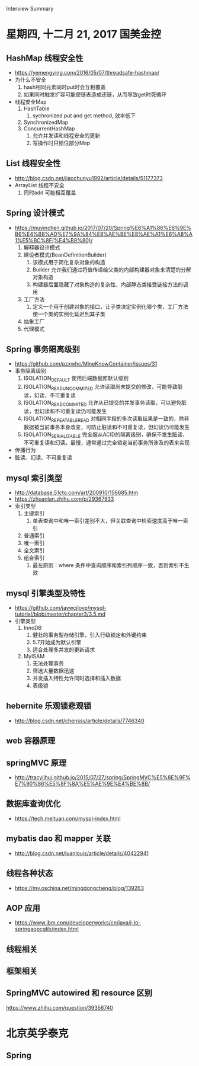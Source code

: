 Interview Summary
* 星期四, 十二月 21, 2017 国美金控
** HashMap 线程安全性
   - https://yemengying.com/2016/05/07/threadsafe-hashmap/
   - 为什么不安全
     1. hash相同元素同时put时会互相覆盖
     2. 如果同时触发扩容可能使链表造成还链，从而导致get时死循环
   - 线程安全Map
     1. HashTable
        1. sychronized put and get method, 效率低下
     2. SynchronizedMap
     3. ConcurrentHashMap
        1. 允许并发读和线程安全的更新
        2. 写操作时只锁住部分Map
** List 线程安全性
   - http://blog.csdn.net/jiaochunyu1992/article/details/51177373
   - ArrayList 线程不安全
     1. 同时add 可能相互覆盖
** Spring 设计模式
   - https://muyinchen.github.io/2017/07/20/Spring%E6%A1%86%E6%9E%B6%E4%B8%AD%E7%9A%84%E8%AE%BE%E8%AE%A1%E6%A8%A1%E5%BC%8F(%E4%B8%80)/
     1. 解释器设计模式
     2. 建设者模式(BeanDefinitionBuilder)
        1. 该模式用于简化复杂对象的构造
        2. Builder 允许我们通过将值传递给父类的内部构建器对象来清楚的分解对象构造
        3. 构建器后面隐藏了对象构造的复杂性，内部静态类接受链接方法的调用
     3. 工厂方法
        1. 定义一个用于创建对象的接口，让子类决定实例化哪个类，工厂方法使一个类的实例化延迟到其子类
     4. 抽象工厂
     5. 代理模式
** Spring 事务隔离级别
   - https://github.com/pzxwhc/MineKnowContainer/issues/31
   - 事务隔离级别
     1. ISOLATION_DEFAULT 使用后端数据库默认级别
     2. ISOLATION_READ_UNCOMMITED 允许读取尚未提交的修改，可能导致脏读，幻读，不可重复读
     3. ISOLATION_READ_COMMITED 允许从已提交的并发事务读取，可以避免脏读，但幻读和不可重复读仍可能发生
     4. ISOLATION_REPEATABLE_READ 对相同字段的多次读取结果是一致的，除非数据被当前事务本身改变，可防止脏读和不可重复读，但幻读仍可能发生
     5. ISOLATION_SERIALIZABLE 完全服从ACID的隔离级别，确保不发生脏读、不可重复读和幻读。最慢，通常通过完全锁定当前事务所涉及的表来实现
   - 传播行为
   - 脏读、幻读、不可重复读
** mysql 索引类型
   - http://database.51cto.com/art/200910/156685.htm
   - https://zhuanlan.zhihu.com/p/29367933
   - 索引类型
     1. 主键索引
        1. 单表查询中和唯一索引差别不大，但关联查询中检索速度高于唯一索引
     2. 普通索引
     3. 唯一索引
     4. 全文索引
     5. 组合索引
        1. 最左原则：where 条件中查询顺序和索引列顺序一致，否则索引不生效
** mysql 引擎类型及特性
   - https://github.com/jaywcjlove/mysql-tutorial/blob/master/chapter3/3.5.md
   - 引擎类型
     1. InnoDB
        1. 健壮的事务型存储引擎，引入行级锁定和外键约束
        2. 5.7开始成为默认引擎
        3. 适合处理多并发的更新请求
     2. MyISAM
        1. 无法处理事务
        2. 筛选大量数据迅速
        3. 并发插入特性允许同时选择和插入数据
        4. 表级锁
** hebernite 乐观锁悲观锁
   - http://blog.csdn.net/chenssy/article/details/7746340
** web 容器原理
** springMVC 原理
   - http://tracylihui.github.io/2015/07/27/spring/SpringMVC%E5%8E%9F%E7%90%86%E5%8F%8A%E5%AE%9E%E4%BE%8B/
** 数据库查询优化
   - https://tech.meituan.com/mysql-index.html
** mybatis dao 和 mapper 关联
   - http://blog.csdn.net/luanlouis/article/details/40422941
** 线程各种状态
   - https://my.oschina.net/mingdongcheng/blog/139263
** AOP 应用
   - https://www.ibm.com/developerworks/cn/java/j-lo-springaopcglib/index.html
** 线程相关
** 框架相关
** SpringMVC autowired 和 resource 区别
   https://www.zhihu.com/question/39356740

* 北京英孚泰克
** Spring
   
